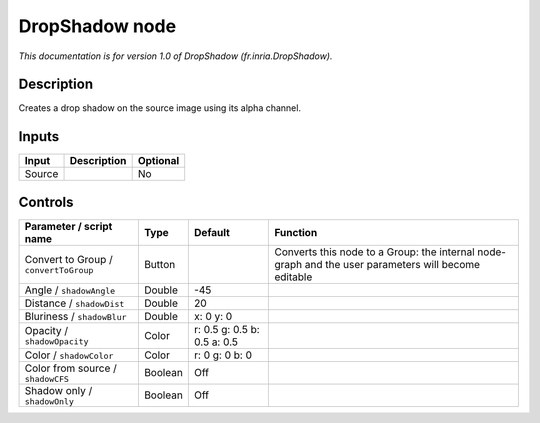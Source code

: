 .. _fr.inria.DropShadow:

.. raw:: html

   <!-- Do not edit this file! It is generated automatically by Natron itself. -->

DropShadow node
===============

|pluginIcon| 

*This documentation is for version 1.0 of DropShadow (fr.inria.DropShadow).*

Description
-----------

Creates a drop shadow on the source image using its alpha channel.

Inputs
------

+--------+-------------+----------+
| Input  | Description | Optional |
+========+=============+==========+
| Source |             | No       |
+--------+-------------+----------+

Controls
--------

.. tabularcolumns:: |>{\raggedright}p{0.2\columnwidth}|>{\raggedright}p{0.06\columnwidth}|>{\raggedright}p{0.07\columnwidth}|p{0.63\columnwidth}|

.. cssclass:: longtable

+---------------------------------------+---------+-----------------------------+-----------------------------------------------------------------------------------------------------+
| Parameter / script name               | Type    | Default                     | Function                                                                                            |
+=======================================+=========+=============================+=====================================================================================================+
| Convert to Group / ``convertToGroup`` | Button  |                             | Converts this node to a Group: the internal node-graph and the user parameters will become editable |
+---------------------------------------+---------+-----------------------------+-----------------------------------------------------------------------------------------------------+
| Angle / ``shadowAngle``               | Double  | -45                         |                                                                                                     |
+---------------------------------------+---------+-----------------------------+-----------------------------------------------------------------------------------------------------+
| Distance / ``shadowDist``             | Double  | 20                          |                                                                                                     |
+---------------------------------------+---------+-----------------------------+-----------------------------------------------------------------------------------------------------+
| Bluriness / ``shadowBlur``            | Double  | x: 0 y: 0                   |                                                                                                     |
+---------------------------------------+---------+-----------------------------+-----------------------------------------------------------------------------------------------------+
| Opacity / ``shadowOpacity``           | Color   | r: 0.5 g: 0.5 b: 0.5 a: 0.5 |                                                                                                     |
+---------------------------------------+---------+-----------------------------+-----------------------------------------------------------------------------------------------------+
| Color / ``shadowColor``               | Color   | r: 0 g: 0 b: 0              |                                                                                                     |
+---------------------------------------+---------+-----------------------------+-----------------------------------------------------------------------------------------------------+
| Color from source / ``shadowCFS``     | Boolean | Off                         |                                                                                                     |
+---------------------------------------+---------+-----------------------------+-----------------------------------------------------------------------------------------------------+
| Shadow only / ``shadowOnly``          | Boolean | Off                         |                                                                                                     |
+---------------------------------------+---------+-----------------------------+-----------------------------------------------------------------------------------------------------+

.. |pluginIcon| image:: fr.inria.DropShadow.png
   :width: 10.0%
